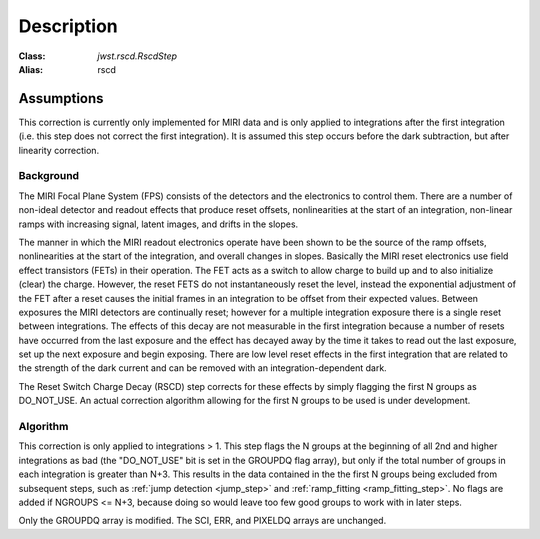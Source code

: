 Description
===========

:Class: `jwst.rscd.RscdStep`
:Alias: rscd

Assumptions
-----------
This correction is currently only implemented for MIRI data and is only applied
to integrations after the first integration (i.e. this step does not correct the
first integration).
It is assumed this step occurs before the dark subtraction, but after linearity
correction.

Background
__________

The MIRI Focal Plane System (FPS) consists of the detectors and the electronics to control them.
There are a number of non-ideal detector and readout effects that produce reset offsets,
nonlinearities at the start of an integration, non-linear ramps with increasing signal,
latent images, and drifts in the slopes.

The manner in which the MIRI readout electronics operate have been
shown to be the source of the ramp offsets, nonlinearities at the start of the integration, and overall changes in slopes.
Basically the MIRI reset electronics use field effect transistors (FETs) in their operation.  The FET acts as a switch
to allow charge to build up and to also initialize (clear) the charge. However, the reset FETS do not instantaneously
reset the level, instead the exponential adjustment of the  FET after a reset causes the initial frames in an integration
to be offset from their expected values. Between exposures the MIRI detectors
are continually reset; however for a multiple integration exposure there is a single reset between integrations.
The effects of this decay are
not measurable in the first integration  because a number of resets have occurred from the last exposure and
the effect has decayed away by the time it takes to read out the last exposure, set up the next exposure and begin
exposing. There are low level reset effects in the first integration that are related to the strength of the dark
current and can be removed with an integration-dependent dark.

The Reset Switch Charge Decay (RSCD) step corrects for these effects by simply
flagging the first N groups as DO_NOT_USE.  An actual correction algorithm allowing for the first N groups to be
used is under development.

Algorithm
_________

This correction is only applied to integrations > 1.
This step flags the N groups at the beginning of all 2nd and higher integrations
as bad (the "DO_NOT_USE" bit is set in the
GROUPDQ flag array), but only if the total number of groups in each
integration is greater than N+3.
This results in the data contained in the the first N groups
being excluded from subsequent steps, such as :ref:`jump detection <jump_step>`
and :ref:`ramp_fitting <ramp_fitting_step>`.
No flags are added if NGROUPS <= N+3, because doing so would leave too few good
groups to work with in later steps.

Only the GROUPDQ array is modified. The SCI, ERR, and PIXELDQ arrays are unchanged.

..
    This text refers to an earlier version of the enhanced RSCD correction.
    It needs updating to the latest version of this correction once that has been
    decided and the code updated.

    The step applies an exponential decay correction based on coefficients in the "RSCD"
    reference file. The reference files are selected based on readout pattern
    (READPATT=FAST or SLOW) and subarray type (FULL or one of the MIRI defined subarray types).
    The reference file contains the information necessary to derive the scale factor and decay time
    to correct for the reset effects. The correction differs for even and odd row numbers.

    The correction to be added to the input data has the form::

        corrected data = input data data + dn_accumulated * scale * exp(-T / tau)  (Equation 1)

    where T is the time since the last group in the previous integration, tau is the exponential time constant and
    dn_accumulated is the DN level that was accumulated for the pixel from the previous integration.
    Because of the last frame effect the value of the last group in an integration is not measured accurately. Therefore,
    the accumulated DN of the pixel from the previous integration (last group value)  is estimated by extrapolating
    the ramp using the second to last  and third to last groups.

    In the case where the previous integration does not saturate the :math:`scale` term in Equation 1  is determined as follows:

     :math:`scale = b{1}* [Counts{2}^{b{2}} * [1/exp(Counts{2}/b{3}) -1] \; \; Equation \;  2`

    The terms :math:`b{2}` and :math:`b{3}` are read in from the RSCD reference file.
    The following two additional equations are needed to calculate the :math:`b{1}` and :math:`Counts{2}` terms:

    	  :math:`b{1} = ascale * (illum_{zpt} + illum_{slope}*N + illum2* N^2) \; \; (Equation \; 2.1)`
    	  :math:`Counts{2} = Final \, DN \, in \, the \,  last \, group \, in \; the \, last \, integration
    	  \, - Crossover \, Point \; \; (Equation \; 2.2)`


    In equation 2.1, N is the number of groups per integration and :math:`ascale`, :math:`illum_{zpt}`,
    :math:`illum_{slope}`, and :math:`illum2` are read in from the RSCD reference file. The :math:`Crossover \, Point`
    in equation 2.2 is also read in from the RSCD reference file.

    If the previous integration saturates, the  :math:`scale` term in Equation 1 is found in the  following manner:

       :math:`scale_\text{sat} = slope * Counts{3} + sat_\text{mzp} \; \; (Equation \; 3)`

    where :math:`Counts{3}` is an  estimate of what the last group in the previous integration would have been if
    saturation did not exist. The :math:`slope` in equation 3  is calculated according to the formula:

       :math:`slope = sat_{zp} + sat_{slope} * N + sat_2*N^2 + evenrow_{corrections} \; \; (Equation 3.1)`.

    The terms :math:`sat_\text{mzp}`, :math:`sat_{zp}`, :math:`sat_2`, :math:`evenrow_{corrections}`
    are read in from the RSCD reference file.

    All fourteen  parameters :math:`tau`, :math:`b{1}`, :math:`b{2}`, :math:`b{3}`, :math:`illum_{zpt}`,
    :math:`illum_{slope}`, :math:`illum2`, :math:`Crossover Point`, :math:`sat_{zp}`, :math:`sat_{slope}`, :math:`sat_2`,
    :math:`sat_{scale}`, :math:`sat_\text{mzp}`, and :math:`evenrow_{corrections}` are found in the RSCD reference files.
    There is a separate set for even and odd rows for each readout (READPATT) mode and subarray type.

    Subarrays
    ----------

    Currently the RSCD correction for subarray data is the same as it is for full array data. However,
    we anticipate a separate set of correction coefficients in the future.
